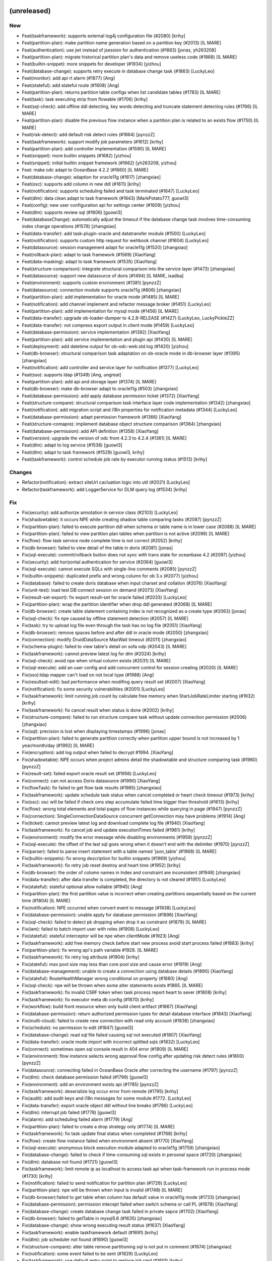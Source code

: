 (unreleased)
------------

New
~~~
- Feat(taskframework): supports external log4j configuration file
  (#2080) [krihy]
- Feat(partition-plan): make partition name generation based on a
  partition key (#2013) [IL MARE]
- Feat(authentication): use jwt instead of jsession for authentication
  (#1663) [jonas, yh263208]
- Feat(partition-plan): migrate historical partition plan's data and
  remove useless code (#1868) [IL MARE]
- Feat(builtin-snippet): more snippets for  developer (#1934) [yizhou]
- Feat(database-change): supports retry execute in database change task
  (#1863) [LuckyLeo]
- Feat(monitor): add api rt alarm (#1877) [Ang]
- Feat(stateful): add stateful route (#1608) [Ang]
- Feat(partition-plan): returns partition table configs when list
  candidate tables (#1783) [IL MARE]
- Feat(task): task executing strip from flowable (#1706) [krihy]
- Feat(sql-check): add offline ddl detecting, key words detecting and
  truncate statement detecting rules (#1766) [IL MARE]
- Feat(partition-plan): disable the previous flow instance when a
  partition plan is related to an exists flow (#1750) [IL MARE]
- Feat(risk-detect): add default risk detect rules (#1664) [pynzzZ]
- Feat(taskframework): support modify job parameters (#1612) [krihy]
- Feat(partition-plan): add controller implementation (#1590) [IL MARE]
- Feat(snippet): more builtin snippets (#1682) [yizhou]
- Feat(snippet): initial builtin snippet framework (#1662) [yh263208,
  yizhou]
- Feat: make odc adapt to OceanBase 4.2.2 (#1660) [IL MARE]
- Feat(database-change): adaption for oracle11g (#1617) [zhangxiao]
- Feat(osc): supports add column in new ddl (#1611) [krihy]
- Feat(notification): supports scheduling failed and task terminated
  (#1647) [LuckyLeo]
- Feat(dlm): data clean adapt to task framework (#1643) [MarkPotato777,
  guowl3]
- Feat(config): new user configuration api for settings center (#1609)
  [yizhou]
- Feat(dlm): supports review sql (#1606) [guowl3]
- Feat(databaseChange): automatically adjust the timeout if the database
  change task involves time-consuming index change operations (#1578)
  [zhangxiao]
- Feat(data-transfer): add task-plugin-oracle and datatransfer module
  (#1500) [LuckyLeo]
- Feat(notification): supports custom http request for wehbook channel
  (#1604) [LuckyLeo]
- Feat(datasource): session management adapt for oracle11g (#1520)
  [zhangxiao]
- Feat(rollback-plan): adapt to task framework (#1569) [XiaoYang]
- Feat(data-masking): adapt to task framework (#1535) [XiaoYang]
- Feat(structure-comparison): integrate structural comparison into the
  service layer (#1473) [zhangxiao]
- Feat(datasource): support new datasource of doris (#1494) [IL MARE,
  isadba]
- Feat(environment): supports custom environment (#1381) [pynzzZ]
- Feat(datasource): connection module supports oracle11g (#806)
  [zhangxiao]
- Feat(partition-plan): add implementation for oracle mode (#1485) [IL
  MARE]
- Feat(notification): add channel implement and refactor message broker
  (#1451) [LuckyLeo]
- Feat(partition-plan): add implementation for mysql mode (#1456) [IL
  MARE]
- Feat(data-transfer): upgrade ob-loader-dumper to 4.2.8-RELEASE (#1427)
  [LuckyLeo, LuckyPickleZZ]
- Feat(data-transfer): not compress export output in client mode (#1459)
  [LuckyLeo]
- Feat(database-permission): service implementation (#1392) [XiaoYang]
- Feat(partition-plan): add service implementation and plugin api
  (#1430) [IL MARE]
- Feat(deployment): add datetime output for ob-odc-web.std.log (#1420)
  [yizhou]
- Feat(db-browser): structural comparison task adaptation on ob-oracle
  mode in db-browser layer (#1395) [zhangxiao]
- Feat(notification): add controller and service layer for notification
  (#1377) [LuckyLeo]
- Feat(sso): supports ldap (#1349) [Ang, ungreat]
- Feat(partition-plan): add api and storage layer (#1374) [IL MARE]
- Feat(db-browser): make db-browser adapt to oracle11g (#503)
  [zhangxiao]
- Feat(database-permission): add apply database permission ticket
  (#1372) [XiaoYang]
- Feat(structure-compare): structural comparison task interface layer
  code implementation (#1342) [zhangxiao]
- Feat(notification): add migration script and i18n properties for
  notification metadata (#1344) [LuckyLeo]
- Feat(database-permission): adapt permission framework (#1366)
  [XiaoYang]
- Feat(structure-comapre): implement database object structure
  comparison (#1364) [zhangxiao]
- Feat(database-permission): add API definition (#1358) [XiaoYang]
- Feat(version): upgrade the version of odc from 4.2.3 to 4.2.4 (#1361)
  [IL MARE]
- Feat(dlm): adapt to log service (#1538) [guowl3]
- Feat(dlm): adapt to task framework (#1529) [guowl3, krihy]
- Feat(taskframework): control schedule job rate by executor running
  status (#1513) [krihy]

Changes
~~~~~~~
- Refactor(notification): extract siteUrl cacluation logic into util
  (#2021) [LuckyLeo]
- Refactor(taskframework): add LoggerService for DLM query log (#1534)
  [krihy]

Fix
~~~
- Fix(security): add authorize annotation in service class (#2103)
  [LuckyLeo]
- Fix(shadowtable): it occurs NPE while creating shadow table comparing
  tasks (#2087) [pynzzZ]
- Fix(partition-plan): failed to execute partition ddl when schema or
  table name is in lower case (#2088) [IL MARE]
- Fix(partition-plan): failed to view partition plan tables when
  partition is not active (#2099) [IL MARE]
- Fix(flow): flow task service node complete time is not correct (#2052)
  [krihy]
- Fix(db-browser): failed to view detail of the table in doris (#2081)
  [jonas]
- Fix(sql-execute): commit/rollback button does not sync with trans
  state for oceanbase 4.2 (#2097) [yizhou]
- Fix(security): add horizontal authentication for service (#2064)
  [guowl3]
- Fix(sql-execute): cannot execute SQLs with single-line comments
  (#2085) [pynzzZ]
- Fix(builtin-snippets): duplicated prefix and wrong column for ob 3.x
  (#2077) [yizhou]
- Fix(database): failed to create doris database when input charset and
  collation (#2076) [XiaoYang]
- Fix(unit-test): load test DB connect session on demand (#2073)
  [XiaoYang]
- Fix(result-set-export): fix export result-set for oracle failed
  (#2033) [LuckyLeo]
- Fix(partition-plan): wrap the partition identifier when drop ddl
  generated (#2068) [IL MARE]
- Fix(db-browser): create table statement containing index is not
  recognized as a create type (#2063) [jonas]
- Fix(sql-check): fix npe caused by offline statement detection (#2057)
  [IL MARE]
- Fix(task): try to upload log file even through the task has no log
  file (#2051) [XiaoYang]
- Fix(db-browser): remove spaces before and after ddl in oracle mode
  (#2050) [zhangxiao]
- Fix(connection): modify DruidDataSource MaxWait timeout (#2011)
  [zhangxiao]
- Fix(schema-plugin): failed to view table's detail on sofa odp (#2043)
  [IL MARE]
- Fix(taskframework): cannot preview latest log for dlm (#2024) [krihy]
- Fix(sql-check): avoid npe when virtual column exists (#2031) [IL MARE]
- Fix(sql-execute): add an user config and add concurrent control for
  session creating (#2020) [IL MARE]
- Fix(sso):ldap mapper can't load on not local type (#1988) [Ang]
- Fix(resultset-edit): bad performance when modifing query result set
  (#2007) [XiaoYang]
- Fix(notification): fix some security vulnerabilities (#2001)
  [LuckyLeo]
- Fix(taskframework): limit running job count by calculate free memory
  when StartJobRateLimiter starting (#1932) [krihy]
- Fix(taskframework): fix cancel result when status is done   (#2002)
  [krihy]
- Fix(structure-compare): failed to run structure compare task without
  update connection permission (#2006) [zhangxiao]
- Fix(sql): precision is lost when displaying timestamps (#1996) [jonas]
- Fix(partition-plan): failed to generate partition correctly when
  partition upper bound is not increased by 1 year/month/day (#1992) [IL
  MARE]
- Fix(encryption): add log output when failed to decrypt #1994.
  [XiaoYang]
- Fix(shadowtable): NPE occurs when project admins detail the
  shadowtable and structure comparing task (#1960) [pynzzZ]
- Fix(result-set): failed export oracle result set (#1956) [LuckyLeo]
- Fix(connect): can not access Doris datasource (#1990) [XiaoYang]
- Fix(flowTask): fix failed to get flow task results (#1985) [zhangxiao]
- Fix(taskframework): update schedule task status when cancel completed
  or heart check timeout (#1973) [krihy]
- Fix(osc): osc will be failed if check oms step accumulate failed time
  bigger than threshold (#1613) [krihy]
- Fix(flow): wrong total elements and total pages of flow instances
  while querying in page (#1947) [pynzzZ]
- Fix(connection): SingleConnectionDataSource concurrent getConnection
  may have  problems (#1914) [Ang]
- Fix(ticket): cannot preview latest log and download complete log file
  (#1940) [XiaoYang]
- Fix(taskframework): fix cancel job and update executionTimes failed
  (#1961) [krihy]
- Fix(environment): modify the error message while disabling
  environments (#1959) [pynzzZ]
- Fix(sql-execute): the offset of the last sql goes wrong when it
  doesn't end with the delimiter (#1970) [pynzzZ]
- Fix(parser): failed to parse insert statement with a table named
  'json_table' (#1968) [IL MARE]
- Fix(builtin-snippets): fix wrong description for builtin snippets
  (#1969) [yizhou]
- Fix(taskframework): fix retry job reset destroy and heart time
  (#1952) [krihy]
- Fix(db-browser): the order of column names in Index and constraint are
  inconsistent (#1948) [zhangxiao]
- Fix(data-transfer): after data transfer is completed, the directory is
  not cleared (#1951) [LuckyLeo]
- Fix(stateful): stateful optional allow nullable (#1945) [Ang]
- Fix(partition-plan): the first partition value is incorrect when
  creating partitions sequentially based on the current time (#1804) [IL
  MARE]
- Fix(notification): NPE occurred when convert event to message (#1938)
  [LuckyLeo]
- Fix(database-permission): unable apply for database permission (#1896)
  [XiaoYang]
- Fix(sql-check): failed to detect pk dropping when drop it as
  constraint (#1879) [IL MARE]
- Fix(iam): failed to batch import user with roles (#1908) [LuckyLeo]
- Fix(stateful): stateful interceptor will be npe when clientMode
  (#1923) [Ang]
- Fix(taskframework): add free memory check before start new process
  avoid start process failed (#1883) [krihy]
- Fix(partition-plan): fix wrong api's path variable #1928. [IL MARE]
- Fix(taskframework): fix retry log attribute (#1904) [krihy]
- Fix(stateful): max pool size may less than core pool size and cause
  error (#1919) [Ang]
- Fix(database-management): unable to create a connection using database
  details (#1890) [XiaoYang]
- Fix(stateful): RouteHealthManager wrong conditional on property
  (#1880) [Ang]
- Fix(sql-check): npe will be thrown when some alter statements exists
  #1865. [IL MARE]
- Fix(taskframework): fix invalid CSRF token when task process report
  heart to sever (#1808) [krihy]
- Fix(taskframework): fix executor meta db config (#1870) [krihy]
- Fix(workflow): build front resource when only build client artifact
  (#1867) [XiaoYang]
- Fix(database-permission): return authorized permission types for
  detail database interface (#1843) [XiaoYang]
- Fix(multi-cloud): failed to create new connection with read only
  account (#1838) [zhangxiao]
- Fix(schedule): no permission to edit (#1847) [guowl3]
- Fix(database-change): read sql file failed causing sql not executed
  (#1807) [XiaoYang]
- Fix(data-transfer): oracle mode import with incorrect splitted sqls
  (#1832) [LuckyLeo]
- Fix(connect): sometimes open sql console result in 404 error (#1809)
  [IL MARE]
- Fix(environment): flow instance selects wrong approval flow config
  after updating risk detect rules (#1800) [pynzzZ]
- Fix(datasource): connecting failed in OceanBase Oracle after
  correcting the username (#1797) [pynzzZ]
- Fix(dlm): check database permission failed (#1799) [guowl3]
- Fix(environment): add an environment exists api (#1785) [pynzzZ]
- Fix(taskframework): deserialize log occur error from remote (#1795)
  [krihy]
- Fix(audit): add audit keys and i18n messages for some module #1772.
  [LuckyLeo]
- Fix(data-transfer): export oracle object ddl without line breaks
  (#1786) [LuckyLeo]
- Fix(dlm): interrupt job failed (#1778) [guowl3]
- Fix(alarm): add scheduling failed alarm (#1779) [Ang]
- Fix(partition-plan): failed to create a drop strategy only (#1774) [IL
  MARE]
- Fix(taskframework): fix task update final status when completed
  (#1768) [krihy]
- Fix(flow): create flow instance failed when environment absent (#1770)
  [XiaoYang]
- Fix(sql-execute): anonymous block execution module adapted to
  oracle11g (#1759) [zhangxiao]
- Fix(database-change): failed to check if time-consuming sql exists in
  personal space (#1720) [zhangxiao]
- Fix(dlm): database not found (#1721) [guowl3]
- Fix(taskframework):  limit remote ip as localhost to access task api
  when task-framework run in process mode (#1730) [krihy]
- Fix(notification): failed to send notification for partition plan
  (#1726) [LuckyLeo]
- Fix(partition-plan): npe will be thrown when input is invalid (#1748)
  [IL MARE]
- Fix(db-browser):failed to get table when column has default value in
  oracle11g mode (#1733) [zhangxiao]
- Fix(database-permission): permission intecept failed when switch
  schema or call PL (#1678) [XiaoYang]
- Fix(database-change): create database change task failed in private
  sapce (#1702) [XiaoYang]
- Fix(db-browser): failed to getTable in mysql5.6 (#1635) [zhangxiao]
- Fix(database-change): show wrong executing result status (#1637)
  [XiaoYang]
- Fix(taskframework): enable taskframework default (#1691) [krihy]
- Fix(dlm): job scheduler not found (#1690) [guowl3]
- Fix(structure-compare): alter table remove partitioning sql is not put
  in comment (#1674) [zhangxiao]
- Fix(notification): some event failed to be sent (#1629) [LuckyLeo]
- Fix(taskframework):  use default entry point to replace init cmd
  (#1601) [krihy]
- Fix(config): wrong reason while full link trace not enabled (#1644)
  [yizhou]
- Fix(security): share public and private key when ODC is deployed on
  multiple nodes (#1641) [zhangxiao]
- Fix(db-browser): listTables correctly returns the table under the
  specified schema (#1632) [zhangxiao]
- Fix(database-permission): delete related permission records when
  deleting data source (#1619) [XiaoYang]
- Fix(integration): garbled code exists when using Chinese in request
  body (#1625) [XiaoYang]
- Fix(structure-comparison): failed to create structure-comparison task
  in personal space (#1623) [zhangxiao]
- Fix(mock-data): failed to mock any data for ob-mysql mode (#1594) [IL
  MARE]
- Fix(database-permission): DB permission interceptor invalid when
  executing PL in the SQL console (#1592) [XiaoYang]
- Fix(db-browser): failed to list tables when ob's version is no greater
  than 2.2.30 (#1478) [zhangxiao]
- Fix(pre-check): load uploaded files failed (#1470) [XiaoYang]
- Fix(database-permission): user holds no db permission in personal
  space (#1467) [XiaoYang]
- Fix(database-permission): failed to verify database permission in
  personal space (#1458) [XiaoYang]
- Fix(flow): revert #1380 and #1402 from dev/4.2.x (#1454) [Ang]
- Fix(sso): frontend-backend integration testing (#1406) [Ang]
- Fix(data-security): data masking failed when using nesting case-when
  clause (#1410) [XiaoYang]
- Fix(sql-execution): precision loss when displaying datetime type
  (#1411) [IL MARE, jonas]
- Fix(flow): reduce the result set size of the flow Instance query by
  parent instance id (#1402) [Ang, ungreat]
- Fix(db-browser): fix the visualization of mysql table structure design
  and supports strings enclosed in single quotes (#1401) [IL MARE,
  isadba]
- Fix(flow):improve list API rt (#1383) [Ang, ungreat]
- Fix(migrate): rename notification migrate script (#1373) [LuckyLeo]
- Fix(dlm): create target table failed (#1614) [guowl3]
- Fix(cloud): add a CacheManager bean which allows null values #1610.
  [pynzzZ]
- Fix(osc): validate input ddl  throw syntax exception when contain
  comment (#1597) [krihy]
- Fix(cloud): tenant/serverless instance test connection failed in some
  specific scenery (#1602) [pynzzZ]
- Fix(osc): supports ob oracle 4.0 drop primary constraint when contain
  unique key (#1591) [krihy]
- Fix(osc): fix i18n hint when user started swap table (#1580) [krihy]
- Fix(osc): supports creating index sql in ob oracle  (#1560) [krihy]
- Fix(cloud): serverless instance adaption #1561. [pynzzZ]
- Fix(taskframework): k8s system config from data.sql is empty string
  (#1541) [krihy]


v4.2.3_bp1 (2024-02-01)
-----------------------

New
~~~
- Feat(pre-check): adapt to task framework (#1489) [XiaoYang]
- Feat(taskframework): add process run model for task running (#1447)
  [gaoda.xy, krihy]
- Feat(database-change): database change task adapt streaming read sql
  file (#1437) [XiaoYang]
- Feat(task-framework): merge from feat/424_taskframework into dev/4.2.3
  (#1365) [krihy]
- Feat(osc): add project list  adapter oms new api (#1318) [krihy]
- Feat(mock-data): add a logger for log printing (#1407) [IL MARE]
- Feat(dlm):upgrade SDK to 1.0.10 (#1396) [guowl3]
- Feat(dlm): supports sharding using unique indexes (#1327) [guowl3]

Changes
~~~~~~~
- Refactor(objectstorage): create publicEndpointCloudClient and
  internalEndpointCloudClient to distinguish uploading and generating
  presignedUrl circumstance (#1319) [pynzzZ]

Fix
~~~
- Fix(taskframework): start process failed when local odc server start
  by java -jar (#1492) [krihy]
- Fix(partition-plan):delete job failed if the associated trigger does
  not exist (#1495) [guowl3]
- Fix(table): query table data with no column comments (#1488)
  [LuckyLeo]
- Fix(sql-execute): fail to execute statement on OceanBase 2.2.30
  (#1487) [LuckyLeo]
- Fix(audit): executing sql with rare words failed when metadb's default
  character is gbk (#1486) [pynzzZ]
- Fix(flow): NPE when creating a ticket without connection information
  (#1479) [XiaoYang]
- Fix(sql-execute): executing anonymous block causes NPE in the team
  space (#1474) [pynzzZ]
- Fix(taskframework): lower k8s client version cause security problem
  (#1472) [krihy]
- Fix(sql-execute): do not follback execute when manual commit enabled
  (#1468) [LuckyLeo]
- Fix(data-transfer): fix wrong object type names were used (#1464)
  [LuckyLeo]
- Fix(data-transfer): do not create os user in client mode (#1465)
  [LuckyLeo]
- Fix(dlm): the data cleaning task scheduling failed after editing the
  rate limit configuration (#1438) [guowl3]
- Fix(flow): remove unnecessary query (#1429) [Ang]
- Fix(flow): can not set task status correctly when creating task
  concurrently (#1419) [IL MARE]
- Fix(sql-execution): can not set a delimiter longer than 2 (#1414) [IL
  MARE]
- Fix(osc): exists horizontal overstep access data permission when swap
  table manual (#1405) [krihy]
- Fix(mock-data): failed to upload file to oss (#1345) [IL MARE]
- Fix(osc): osc job query connection config by id throw Access Denied
  (#1378) [krihy]
- Fix(dlm): the task log file does not exist (#1376) [guowl3]
- Fix(osc): osc task don't show manual swap table name when full migrate
  is completed (#1357) [krihy]
- Fix(sql-check): failed to check statement when connect to a lower case
  schema  (#1341) [IL MARE]
- Fix(database-change): query task details throw flow instance not found
  exception (#1325) [XiaoYang]
- Fix(database-change): query task details throw file not found
  exception (#1316) [XiaoYang]
- Fix(object-storage): remove dependency on OssTaskReferManager (#1314)
  [LuckyLeo]

Security
~~~~~~~~
- Security: upgrade aliyun-oss-sdk version (#1393) [pynzzZ]


v4.2.3 (2023-12-26)
-------------------

New
~~~
- Feat(mock-data): increase the max number of the mock data to 100
  million (#1294) [IL MARE]
- Feat(dlm): upgrade dlm's version to 1.0.8 (#1299) [guowl3]
- Feat(dlm): supports viewing task logs (#1017) [guowl3]
- Feat(monitor):add api alarm (#1212) [Ang]
- Feat(datatransfer): support masking data for mysql datatransfer
  (#1198) [LuckyLeo]
- Feat(datasource): show datasource's connect status in team space's SQL
  console (#1224) [pynzzZ]
- Feat(partition-plan): support setting scheduling strategy (#1136)
  [guowl3]
- Feat(data-masking): prohibit data-masking for native MySQL datasource
  (#1095) [XiaoYang]
- Feat(data-transfer): support log throughput of datatransfer (#1056)
  [LuckyLeo]
- Feat(sql-execute): supports locating specific issue locations in
  multiple sqls during sql interception stage and pre-check stage (#976)
  [IL MARE, pynzzZ]
- Feat(sql-execute): unable to obtain locale info in subthread (#994)
  [IL MARE, LuckyLeo]
- Feat(data-transfer): support transfer mysql data by DataX (#871) [IL
  MARE, LuckyLeo]
- Feat(osc): lock user is not required when create osc task on ob (#970)
  [IL MARE, krihy]
- Feat(result-set-export): use task-plugin.datatransfer to export result
  set (#919) [IL MARE, LuckyLeo]
- Feat(datatype): support gis datatype for mysql and ob mysql (#898) [IL
  MARE, zhangxiao]
- Feat(sql-execution): let sql be only parsed once during execution
  (#858) [IL MARE]
- Feat(bastion): adapt bastion integration and datasource bind project
  (#847) [XiaoYang]
- Feat(session): make connect session auto-reconnect when session is
  deleted or disabled (#844) [IL MARE]
- Feat(obclient): upgrade obclient to 2.2.4 (#861) [LuckyLeo]
- Feat(project): add two built-in project roles (#755) [pynzzZ]
- Feat(data-transfer): add task-plugin-mysql for data-transfer (#833)
  [LuckyLeo]
- Feat(auth): add system config for max attempt times and account lock
  time (#795) [IL MARE]
- Feat(security-control): safety regulation adapt to ODP sharding MySQL
  (#780) [zhangxiao]
- Feat(osc): support swap table manual after full transfer and full
  verify completed (#736) [krihy]
- Feat(data-transfer): implement task-plugin-ob-mysql by ob-loader-
  dumper (#680) [LuckyLeo]
- Feat(osc): reactor api get database about lock user required (#726)
  [krihy]
- Feat(sql-splitter): support SqlCommentProcessor to split sql by stream
  (#661) [LuckyLeo]
- Feat(osc): odc user can assign lock db user when create osc task
  (#539) [krihy]
- Feat(permission): support apply for project permission (#515)
  [XiaoYang]
- Feat:(osc): monitor user lock status and relational sessions (#489)
  [krihy]
- Feat(unit-test): use cloud database as test cluster and adapt for
  github action (#411) [XiaoYang]

Changes
~~~~~~~
- Refactor(data-transfer): add task-plugin and
  DataTransferExtensionPoint (#625) [LuckyLeo]
- Refactor(unit-test): use blowfish encryption algorithm to replace aes
  (#443) [XiaoYang]

Fix
~~~
- Fix(sql-rule): the rule 'allow-sql-types' of dev environment is
  disabled by default (#1302) [pynzzZ]
- Fix(sql-rule): adjust several sql-console rules' default values
  (#1281) [pynzzZ]
- Fix(result-set-export): failed to rewrite sql for mysql (#1288)
  [LuckyLeo]
- Fix(datasource): make ODP_SHARDING_OB_MYSQL not be converted to
  OB_MYSQL in some special cases (#1280) [zhangxiao]
- Fix(result-export): failed to export mysql data (#1275) [LuckyLeo]
- Fix(monitor): format alarm error stack to inline (#1273) [Ang]
- Fix(mock-data): failed to recognize the charset key of 'UTF8' (#1272)
  [IL MARE]
- Fix(mock-data): upgrade mock-data module's version to fix several bugs
  (#1227) [IL MARE]
- Fix(flow): close prepared stmt and resultset when batch creating end
  (#1266) [Ang, yh263208]
- Fix(datasource):  convert the type of ob-mysql-sharding data source to
  ob-mysql (#1253) [zhangxiao]
- Fix(ticket): project "pending approval" tickets shows other project's
  "pending approval" tickets (#1260) [pynzzZ]
- Fix(monitor): format druid log (#1251) [Ang]
- Fix(schema-plugin): show partition name with identifiers (#1249)
  [zhangxiao]
- Fix(partition plan):failed to disable table partition plan (#1247)
  [guowl3]
- Fix(datasource): it occurs 'duplicate data source name' error when
  creating a data source in team space (#1243) [pynzzZ]
- Fix(rollback-plan): NPE when user input sql content is empty (#1242)
  [XiaoYang]
- Fix(web-framework): invalid csrf token result into Invalid session
  error message (#1233) [yizhou]
- Fix(apply-project): failed to set mdc value (#1237) [XiaoYang]
- Fix(flow): creating flow costs too much time (#1183) [IL MARE,
  ungreat]
- Fix(osc): lock ob mysql user failed when host with ip limited (#1072)
  [krihy]
- Fix(audit): several operating records issues after ODC V4.2.0 (#1222)
  [pynzzZ]
- Fix(database-object):modify the prompt that prompts users about the
  risk of index changes #1228. [zhangxiao]
- Fix(database-change): timeout or oom when upload a large sql files
  (#1151) [XiaoYang]
- Fix(monitor): fix druid stats parser error (#1213) [Ang]
- Fix(sql-rule): disabling the rule 'allow-execute-sql-types'  does not
  work (#1194) [pynzzZ]
- Fix(database): optimize error message of synchronizing databases
  failure (#1202) [pynzzZ]
- Fix(monitor): druid stats use mysql parser (#1208) [Ang]
- Fix(concurrent): remove servlet configuration (#1188) [LuckyLeo]
- Fix(osc): osc log is not show totally and  flow task is done
  unnormally (#1110) [krihy]
- Fix(iam): users need re-login to access the individual space after
  they are granted for individual_space (#1147) [pynzzZ]
- Fix(sql-rule): several sql interception bugs (#1165) [pynzzZ]
- Fix(data-transfer): only inject sys tenant config when it's configured
  in datasource (#1172) [LuckyLeo]
- Fix(sql-check): can not give violations related comments normally when
  there exists same name tables (#1163) [IL MARE]
- Fix(project): transaction timeout when transfer too many databases or
  add too many users into projects (#1071) [pynzzZ]
- Fix(session): session creation will fail when the oracle schema name
  is lowercase (#1135) [pynzzZ]
- Fix(dlm): displays incomplete information after editing (#1073)
  [guowl3]
- Fix(database-object) :Provide relevant prompts to users for high-risk
  operations when drop or create index (#1143) [zhangxiao]
- Fix(project): could delete users who are currently joining projects
  (#1061) [pynzzZ]
- Fix(jdbc): full link trace leads to OOM exception (#1145) [LuckyLeo]
- Fix(result-set-export): there is no data in exported xlsx file (#1139)
  [LuckyLeo]
- Fix(ticket): approvers viewing shadow table sync ticket fails after
  the ticket is approved/rejected (#1119) [pynzzZ]
- Fix(connect-plugin): failed to connect to native percona mysql
  datasource when there is "-" in version string (#1115) [zhangxiao]
- Fix(ticket): tickets not filtered by projects (#1111) [pynzzZ]
- Fix(ticket): list all tickets returns empty in individual space
  (#1089) [pynzzZ]
- Fix(project): the project owner can remove all project dbas from the
  project (#1114) [pynzzZ]
- Fix(obclient): do not create os user when it already exists (#1096)
  [LuckyLeo]
- Fix(full-link-trace): no tags and references in downloaded json file
  (#1102) [LuckyLeo]
- Fix(project): project participants can create database and add them
  into the project (#1098) [pynzzZ]
- Fix(sql-rule): cannot execute sqls with dblink in team space's sql
  console (#1083) [pynzzZ]
- Fix(result-export): there is no log printed for result export task
  (#1081) [LuckyLeo]
- Fix(sql-rule): the sql type 'desc' does not work in the allow-sql-
  types rule (#1079) [pynzzZ]
- Fix(pl): no sys_refcursor shown in return type select panel when
  creating function (#1078) [IL MARE]
- Fix(parse-sid): optimize parse sid failed error message (#1062)
  [zhangxiao]
- Fix(datasource): built-in database still belong to previous project
  when datasource unbind project (#1059) [XiaoYang]
- Fix(dlm):task cannot be executed due to insufficient connections
  (#1052) [guowl3]
- Fix(partition-plan): create partition plan task failed in obmysql 1479
  (#1053) [pynzzZ]
- Fix(sql-check): failed to recognize several drop statements (#1026)
  [IL MARE]
- Fix(sql-rules): cannot add/update any sql rule default values (#1014)
  [pynzzZ]
- Fix(database): block built-in databases when auto-sync databases to
  project (#968) [XiaoYang]
- Fix(integration): cannot deal with array when parsing json or xml
  response (#1039) [XiaoYang]
- Fix(permission): user can create datasource without any project and
  role (#1019) [XiaoYang]
- Fix(data-security): create sensitive columns failed due to scanning
  duplicated columns (#1021) [XiaoYang]
- Fix(ticket): horizontal unauthorized when query approver related role
  names (#1011) [IL MARE, XiaoYang]
- Fix(apply-project): project role names are not internationalized
  (#1000) [XiaoYang]
- Fix(db-browser): DB session list show 0 in execute time for ob mysql
  and mysql mode (#1001) [IL MARE, zhangxiao]
- Fix(bastion): inactive datasources are not cleared (#997) [XiaoYang]
- Fix(variables): variable updating may lead to sql injection  (#1008)
  [IL MARE]
- Fix(data-security): test masking algorithm may lead to security issue
  (#987) [XiaoYang]
- Fix(connection):add back connection cluster name (#942) [Ang]
- Fix(connect-plugin): move JdbcUrlParser to connect plugin (#914) [IL
  MARE]
- Fix(PL): PL params of MySQL mode are not escaped (#904) [IL MARE,
  LuckyLeo]
- Fix(data-transfer): set page size to avoid ob-dumper splitting files
  (#906) [LuckyLeo]
- Fix(obclient): fix unzip exceptions and symbolic link failed (#891)
  [LuckyLeo, yh263208]
- Fix(sql-execute): move internal rowid to after last select item when
  rewriting sql (#888) [LuckyLeo]
- Fix(snippet): snippet body's size is too long to insert into metadb
  (#887) [IL MARE]
- Fix(config): modify bad system configuration (#875) [XiaoYang]
- Fix(security): upgrade the version of some modules to avoid security
  problems (#872) [IL MARE]
- Fix(trace): remove RESPONSE_TIME from MDC (#866) [Ang]
- Fix(database-change): OOM may occur when executing database change
  task with large SQL files (#864) [XiaoYang]
- Fix(security): MySQL JDBC arbitrary file reading vulnerability (#856)
  [zhangxiao]
- Fix(db-browser): add "SYS" prefix for oracle dictionary views (#846)
  [zhangxiao]
- Fix(data-editing): optimize error message when the length of field
  exceeds the maximum limit (#845) [zhangxiao]
- Fix(schema-plugin): cannot get table detail in odp sharding mysql mode
  when lower_case_table_names = 1 or 2 (#814) [zhangxiao]
- Fix(recyclebin): fix can not delete recyclebin objects (#783) [IL
  MARE]
- Fix(result-set): only allow to edit result set when there is pk / uk /
  rowid (#781) [LuckyLeo]
- Fix(SSO): test login protocal not match (#766) [Ang]
- Fix(apply-project): Resource role name in DTO is modified but be
  trusted (#760) [XiaoYang]
- Fix(unit-test): unsafe log output and unstable test case (#549)
  [XiaoYang]
- Fix(osc): fix get cloud main account id throw exception when
  environment is not cloud (#530) [krihy]
- Fix(unit-test): unit test logs expose sensitive information (#498)
  [XiaoYang]
- Fix(data-masking): add unit test case for select sql syntax (#398)
  [XiaoYang]


v4.2.2_bp1 (2023-11-24)
-----------------------

New
~~~
- Feat(notification): support send notification when schedule job failed
  (#711) [LuckyLeo]
- Feat(jdbc): upgrade jdbc to 2.4.7.1 (#761) [LuckyLeo]
- Feat(ob-sql-parser): supports insert statement and add timeout
  settings (#754) [IL MARE]

Fix
~~~
- Fix(pl): failed to execute a pl that contains an out sys_refcursor
  parameter (#911) [IL MARE]
- Fix(dlm):data delete failure in periodic task and remove sys tenant
  verification (#857) [guowl3]
- Fix(ob-sql-parser): ob-sql-parser's timeout setting may overflow
  (#882) [IL MARE]
- Fix(sql-execution): avoid adding rowid when dblink exists (#881) [IL
  MARE]
- Fix(migrate): failed to start up when there is no users or
  organizations (#860) [IL MARE]
- Fix(dlm):update limiter failed after data-delete job was created.
  (#840) [guowl3]
- Fix(data-security): regex column recognization rule may suffer ReDos 2
  (#848) [XiaoYang]
- Fix(data-security): regex column recognization rule may suffer ReDos
  (#843) [XiaoYang]
- Fix(dlm): data delete failed after data archived. (#735) [guowl3]
- Fix(name): change resource name length limit from 64 to 128 (#839)
  [XiaoYang]
- Fix(security): add white list for security scanning and modify mysql
  pl parser's g4 (#837) [IL MARE]
- Fix(sql-execute): fix number data display error format (#764) [IL
  MARE]
- Fix(pldebug): pldebug monitor does not exit block process exiting
  (#765) [yizhou]
- Fix(pl): fix column name is wrong when viewing cursor's content (#757)
  [IL MARE]
- Fix(sql-check): avoid reporting syntax error when sql is executed
  successfully (#748) [IL MARE]
- Fix(web): response header content-type would be application/xml while
  using RestTemplate (#722) [pynzzZ]

Security
~~~~~~~~
- Security: fix mysql jdbc deserialization security vulnerability (#912)
  [IL MARE, zhangxiao]
- Security: MySQL JDBC arbitrary file reading vulnerability (#885)
  [zhangxiao]


v4.2.2 (2023-11-07)
-------------------

New
~~~
- Feat(dlm):support breakpoint recovery (#635) [guowl3]
- Feat(dlm):support configuring limiter (#626) [guowl3]
- Feat(data-security): add data type unit into response (#629)
  [XiaoYang]
- Feat(dlm): data archive supports MySQL to OB (#544) [guowl3]
- Feat: add timeout settings for pl-debug (#576) [IL MARE]
- Feat: make odc adapt to OceanBase 4.2 (#541) [IL MARE]
- Feat(ob-sql-parser): make ob-sql-parser adapt to OceanBase 4.2 (#441)
  [IL MARE]
- Feat(connection): add initialization configuration capabilities for
  data sources (#488) [IL MARE]
- Feat(data-transfer): upgrade ob-loader-dumper to 4.2.5-RELEASE (#494)
  [LuckyLeo]
- Feat(integration): support retrieve xml format response (#338)
  [XiaoYang]
- Feat(data-security): data masking support columns in view (#97)
  [XiaoYang]
- Feat(encryption): support asymmetric encryption (#99) [XiaoYang]
- Feat(schema-plugin): schema-plugin access service layer (#88)
  [zhangxiao]

Changes
~~~~~~~
- Refactor(unit-test): cherry-pick unit-test commits from 4.2.x to 4.2.2
  (#474) [XiaoYang]
- Refactor(submodule): update submodule (#470) [IL MARE]
- Refactor(unit-test): refact unit test cases (#139) (#142) [IL MARE]
- Refactor(ob-sql-parser): add several new syntaxes which added in
  OceanBase 4.1.0 (#132) [IL MARE]
- Refactor(unit-test): refact unit test cases (#139) (#141) [IL MARE]

Fix
~~~
- Fix(dlm):wrong order status when task is rollback (#707) [guowl3]
- Fix(sql-execute): no trace id when sql executing failed (#700)
  [LuckyLeo]
- Fix(SSO):saved SSO intergration test login failed (#698) [Ang]
- Fix(SSO):saved SSO intergration test login failed (#698) [Ang]
- Fix(SSO):saved SSO intergration test login failed (#698) [Ang]
- Fix(sql-parser): failed to report syntax error if the input's any
  prefix is grammatical (#699) [IL MARE]
- Fix(datasource): make 'socketTimeout' and 'connectTimeout' settings
  work for backend datasource (#691) [IL MARE]
- Fix(result-set-export): get wrong filename for result-set export task
  on cloud (#685) [LuckyLeo]
- Fix(dlm): submit task got condition not supported error while
  condition contains subquery (#668) [guowl3]
- Fix(database-change): failed to view a scheduled database change task
  with rollback plan in personal space (#669) [zhangxiao]
- Fix(pl-debug): enable dbms_output first (#677) [IL MARE]
- Fix(database): use datasource's environment as database's environment
  to prevent data inconsistency  (#659) [pynzzZ]
- Fix: dirty meta data (#663) [XiaoYang]
- Fix(sql-execute): fix failed to get time consuming (#658) [IL MARE]
- Fix(migration): rule metadata migration will be triggered every time
  the ODC server starts up (#649) [pynzzZ]
- Fix(sql-check): fix syntax error check rule can not be disabled (#652)
  [IL MARE]
- Fix: fix can not get plan (#660) [IL MARE]
- Fix(data-transfer): no package body (#653) [LuckyLeo]
- Fix(web): editor.worker.js static resource 404 not found (#656)
  [pynzzZ]
- Fix(data-transfer): fix wrong data objects and schema objects (#620)
  [LuckyLeo]
- Fix(datasource): the data source list refreshes very slowly and cannot
  obtain the connect status while there are a huge amount of data
  sources (#599) [pynzzZ, yh263208]
- Fix: fix failed to query data and sql rules changing is not recorded
  by audit event (#608) [IL MARE]
- Fix(connection): fix failed to set setConnectionAttrs (#601) [IL MARE]
- Fix(db-browser): cannot get table charset in native mysql mode (#592)
  [zhangxiao]
- Fix(result-export): failed to convert CSV file into Excel file (#586)
  [LuckyLeo]
- Fix(diagnose): optimize log information when explain failed (#589)
  [LuckyLeo]
- Fix(pl): fix wrong parameter check error message (#583) [IL MARE]
- Fix(schema-plugin): cannot display constraint name for ob oralce 4.2.1
  (#533) [zhangxiao]
- Fix(pl-debug): fix failed to step in a subprocedure or subfunction
  defined in package (#566) [IL MARE]
- Fix(integration): recover bastion integration (#559) [yizhou]
- Fix(databasechange): fix task costs too much time to start up (#551)
  [IL MARE]
- Fix: remove pl delete code (#548) [IL MARE]
- Fix(ob-sql-parser): fix failed to parse member proc without parameters
  (#546) [IL MARE]
- Fix(osc): fix get cloud main account id throw exception when
  environment is not cloud (#529) [krihy]
- Fix(data-security): exist sensitive is not filtered and view
  desensitization data failed (#509) [XiaoYang]
- Fix(unit-test): unit test logs expose sensitive information (#498)
  (#516) [XiaoYang]
- Fix(view): fix get view failed without show view permission (#507)
  [zhangxiao]
- Fix: masking failed (#485) [XiaoYang]
- Fix(osc): execute pre and post interceptor in retry rename table
  (#486) [krihy]
- Fix(unit-test): fix failed unit test cases (#476) [XiaoYang, yh263208]
- Fix(data-security): error metadata of built-in sensitive algorithm
  (#458) [XiaoYang]
- Fix: database change failed (#455) [XiaoYang]
- Fix: scan sensitive columns (#444) [XiaoYang]
- Fix(mvc): api response content type converts to xml (#377) [XiaoYang]
- Fix: extract column from SQL with multiple join clauses (#327)
  [XiaoYang]


v4.2.1 (2023-10-09)
-------------------

New
~~~
- Feat(db-browser): upgrade db-browser's version to 1.0.2 (#402) [IL
  MARE]
- Feat(data-transfer): support saving export objects  (#73) [LuckyLeo]
- Feat(workflow): add checkbox for installing db-browser and ob-sql-
  parser (#75) [IL MARE]

Changes
~~~~~~~
- Refactor(submodule): update submodule (#436) [IL MARE]
- Refactor(migration): extract data migration interface (#290) [pynzzZ]
- Refactor(migrates): add some abstract methods for migrates (#275) [IL
  MARE]
- Refactor(migrate): speed up resource migration and add transaction
  control (#243) [IL MARE]
- Refactor(unit-test): refact unit test cases (#139) [IL MARE]
- Refactor(osc): refactor rename table (#65) [yaobin-khb]
- Refactor(osc): schedule task improve stable  (#62) [yaobin-khb]
- Refactor(workflow): add mvn install step for dev (#92) [IL MARE]
- Refactor(workflow): add mvn install step for dev (#91) [IL MARE]
- Refactor(workflow): merge from main to dev/4.2.x (#74) [IL MARE,
  gaoda.xy, guowl3, zhangxiao]

Fix
~~~
- Fix(dlm): validate condition by sql explain. (#440) [guowl3]
- Fix(datasource): optimize datasource synchronization (#391) [pynzzZ]
- Fix(osc): osc support ob ce add type  ob mysql ce (#390) [krihy]
- Fix: masking enabled (#383) [XiaoYang]
- Fix(clientMode): fail to start for lack of Service annotations (#371)
  [LuckyLeo]
- Fix(security): risky URLs discovered by security scans (#369)
  [XiaoYang]
- Fix(clientMode): odc fail to start on clientMode (#345) [LuckyLeo]
- Fix(osc): fix input sql check unsupported foreign key and different
  column (#364) [krihy]
- Fix(sql-execute): fix failed to print dbms output (#361) [IL MARE]
- Fix(connection):adapter result has been overwritten. (#340) [guowl3]
- Fix(data-transfer): failed to update data-transfer task status during
  running. [LuckyLeo]
- Fix(recyclebin): fix failed to generate flashback sql (#303) [IL MARE]
- Fix(audit): fix audit meta event for desktop  (#289) [krihy]
- Fix(pldebug): fix debug obtain connection info from direct connection
  config (#287) [yaobin]
- Fix(pldebug): fix debugger create new connection attach debuggee
  sessionId failed (#254) [yaobin]
- Fix(connection): check database type when test connection. (#232)
  [guowl3]
- Fix(data-security): create sensitive columns with case insensitive
  same column and table names (#175) [XiaoYang]
- Fix(pl-debug): Get connection failed when debug anonymous blocks in
  lowcase schema name (#198) [XiaoYang]
- Fix(security): http request during integration may receive SSRF attack
  (#172) [XiaoYang]
- Fix(flow): flow's status is illegal when failed to submit a task
  (#134) [IL MARE]
- Fix(osc): fix old running task throw npe when enable full verify
  (#173) [yaobin]
- Fix(pl-debug): add exception prompt when debugging errors (#168) [IL
  MARE]
- Fix(osc): fix create osc task ddl contains unique key but oms precheck
  table  not found (#165) [yaobin]
- Fix(integration): uncatched exception when failed to get flow instance
  (#156) [XiaoYang]
- Fix(osc): fix duplicate foreign key constraint name when execute new
  table create ddl (#135) [yaobin]
- Fix(db-session): fix can not get latest query sql when list all
  sessions (#133) [IL MARE]
- Fix(integration): external approval is always created when initiating
  a ticket (#140) [XiaoYang]
- Fix(osc): fix sql of alter replace table name not correct (#130)
  [yaobin]
- Fix(sql-check): fix can not detect table&column comment does not exist
  (#113) [IL MARE]
- Fix(osc): fix oracle rename table failed (#117) [yaobin]
- Fix(workflow): Make pnpm run in hoisted mode (#103) [Xiao Kang]
- Fix(result-set): generate dml slowly when edit result-set (#78)
  [LuckyLeo]
- Fix(unit-test): read properties from .env and system environment
  variables (#89) [yaobin-khb]
- Fix(batch-import): NPE when template file contains blank rows or
  columns (#77) [gaoda.xy]



